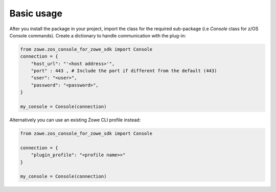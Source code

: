 Basic usage
============

After you install the package in your project, import the class for the required sub-package (i.e `Console` class for z/OS Console commands). 
Create a dictionary to handle communication with the plug-in:

.. code-block:: python

    from zowe.zos_console_for_zowe_sdk import Console
    connection = {
        "host_url": "'<host address>'",
        "port" : 443 , # Include the port if different from the default (443)
        "user": "<user>",
        "password": "<password>",
    }

    my_console = Console(connection)

Alternatively you can use an existing Zowe CLI profile instead:

.. code-block:: python

    from zowe.zos_console_for_zowe_sdk import Console

    connection = {
        "plugin_profile": "<profile name>>"
    }

    my_console = Console(connection)
